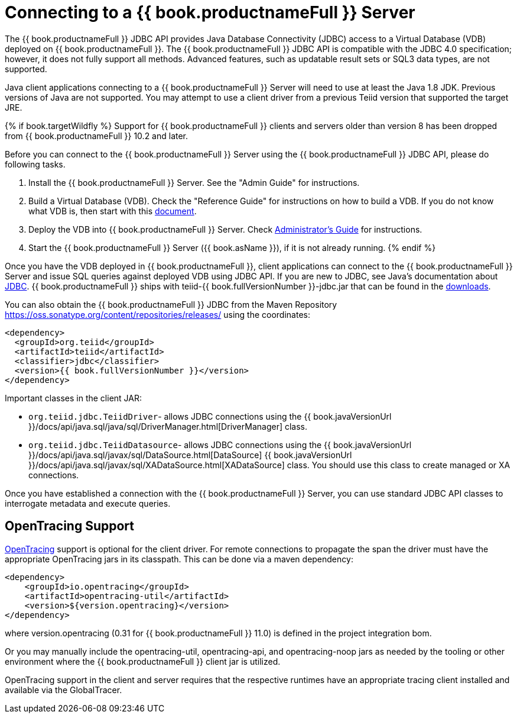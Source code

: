 
[id="client-dev-Connecting_to_a_Teiid_Server-Connecting-to-a-bookproductnameFull-Server"]
= Connecting to a {{ book.productnameFull }} Server

The {{ book.productnameFull }} JDBC API provides Java Database Connectivity (JDBC) access to a Virtual Database (VDB) deployed on {{ book.productnameFull }}. The {{ book.productnameFull }} JDBC API is compatible with the JDBC 4.0 specification; however, it does not fully support all methods. Advanced features, such as updatable result sets or SQL3 data types, are not supported.

Java client applications connecting to a {{ book.productnameFull }} Server will need to use at least the Java 1.8 JDK. Previous versions of Java are not supported.  You may attempt to use a client driver from a previous Teiid version that supported the target JRE.

{% if book.targetWildfly %}
Support for {{ book.productnameFull }} clients and servers older than version 8 has been dropped from {{ book.productnameFull }} 10.2 and later.

Before you can connect to the {{ book.productnameFull }} Server using the {{ book.productnameFull }} JDBC API, please do following tasks.

1.  Install the {{ book.productnameFull }} Server. See the "Admin Guide" for instructions.
2.  Build a Virtual Database (VDB). Check the "Reference Guide" for instructions on how to build a VDB. If you do not know what VDB is, then start with this http://www.jboss.org/teiid/basics/virtualdatabases.html[document].
3.  Deploy the VDB into {{ book.productnameFull }} Server. Check link:../admin/Administrators_Guide.adoc[Administrator’s Guide] for instructions.
4.  Start the {{ book.productnameFull }} Server ({{ book.asName }}), if it is not already running.
{% endif %}

Once you have the VDB deployed in {{ book.productnameFull }}, client applications can connect to the {{ book.productnameFull }} Server and issue SQL queries against deployed VDB using JDBC API. If you are new to JDBC, see Java’s documentation about http://docs.oracle.com/javase/tutorial/jdbc/index.html[JDBC]. {{ book.productnameFull }} ships with teiid-{{ book.fullVersionNumber }}-jdbc.jar that can be found in the http://teiid.io/teiid_runtimes/teiid_wildfly/downloads/[downloads].

You can also obtain the {{ book.productnameFull }} JDBC from the Maven Repository https://oss.sonatype.org/content/repositories/releases/ using the coordinates:

[source,xml]
----
<dependency>
  <groupId>org.teiid</groupId>
  <artifactId>teiid</artifactId>
  <classifier>jdbc</classifier>
  <version>{{ book.fullVersionNumber }}</version>
</dependency>
----

Important classes in the client JAR:

* `org.teiid.jdbc.TeiidDriver`- allows JDBC connections using the {{ book.javaVersionUrl }}/docs/api/java.sql/java/sql/DriverManager.html[DriverManager] class.
* `org.teiid.jdbc.TeiidDatasource`- allows JDBC connections using the {{ book.javaVersionUrl }}/docs/api/java.sql/javax/sql/DataSource.html[DataSource] {{ book.javaVersionUrl }}/docs/api/java.sql/javax/sql/XADataSource.html[XADataSource] class. You should use this class to create managed or XA connections.

Once you have established a connection with the {{ book.productnameFull }} Server, you can use standard JDBC API classes to interrogate metadata and execute queries.

[id="client-dev-Connecting_to_a_Teiid_Server-OpenTracing-Support"]
== OpenTracing Support

http://opentracing.io/[OpenTracing] support is optional for the client driver.  For remote connections to propagate the span the driver must have the appropriate OpenTracing jars in its classpath.  This can be done via a maven dependency:

[source,xml]
----
<dependency>
    <groupId>io.opentracing</groupId>
    <artifactId>opentracing-util</artifactId>
    <version>${version.opentracing}</version>
</dependency>
----

where version.opentracing (0.31 for {{ book.productnameFull }} 11.0) is defined in the project integration bom.  

Or you may manually include the opentracing-util, opentracing-api, and opentracing-noop jars as needed by the tooling or other environment where the {{ book.productnameFull }} client jar is utilized.

OpenTracing support in the client and server requires that the respective runtimes have an appropriate tracing client installed and available via the GlobalTracer.